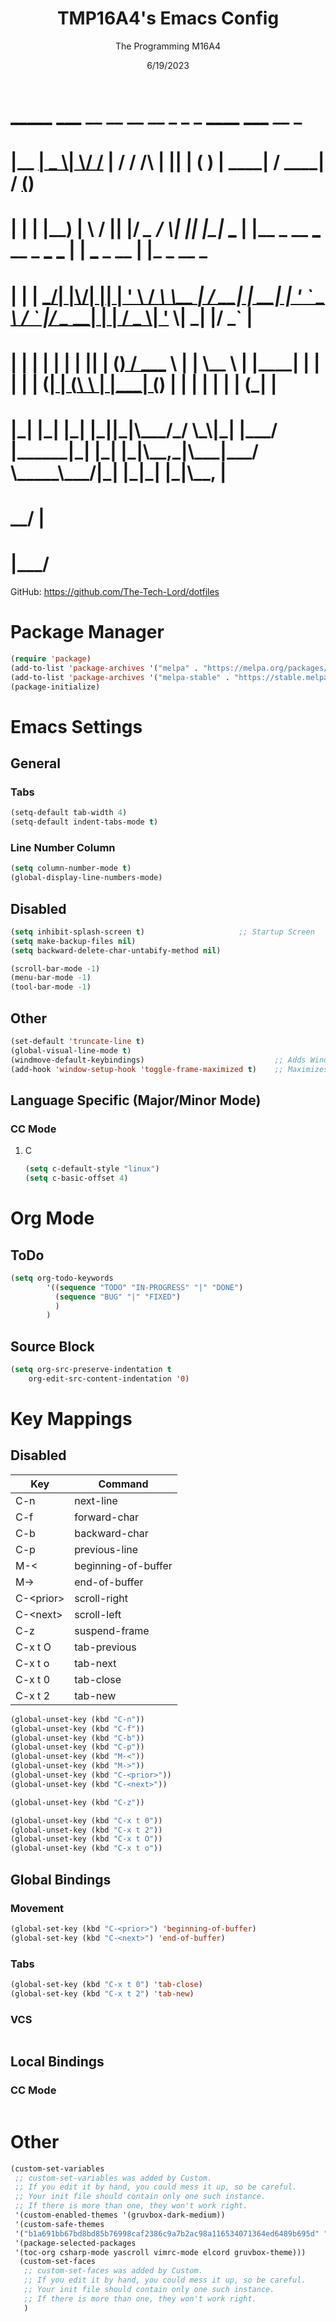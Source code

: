 #+TITLE: TMP16A4's Emacs Config
#+DATE: 6/19/2023
#+AUTHOR: The Programming M16A4
#+PROPERTY: header-args:emacs-lisp :tangle yes :tangle init.el

*  _______ _____  __  __ __   __        _  _   _       ______                             _____             __ _       
* |__   __|  __ \|  \/  /_ | / /    /\ | || | ( )     |  ____|                           / ____|           / _(_)      
*    | |  | |__) | \  / || |/ /_   /  \| || |_|/ ___  | |__   _ __ ___   __ _  ___ ___  | |     ___  _ __ | |_ _  __ _ 
*    | |  |  ___/| |\/| || | '_ \ / /\ \__   _| / __| |  __| | '_ ` _ \ / _` |/ __/ __| | |    / _ \| '_ \|  _| |/ _` |
*    | |  | |    | |  | || | (_) / ____ \ | |   \__ \ | |____| | | | | | (_| | (__\__ \ | |___| (_) | | | | | | | (_| |
*    |_|  |_|    |_|  |_||_|\___/_/    \_\|_|   |___/ |______|_| |_| |_|\__,_|\___|___/  \_____\___/|_| |_|_| |_|\__, |
*                                                                                                                 __/ |
*                                                                                                                |___/ 

GitHub: https://github.com/The-Tech-Lord/dotfiles

* Package Manager
#+BEGIN_SRC emacs-lisp
(require 'package)
(add-to-list 'package-archives '("melpa" . "https://melpa.org/packages/") t)
(add-to-list 'package-archives '("melpa-stable" . "https://stable.melpa.org/packages/") t)
(package-initialize)
#+END_SRC

* Emacs Settings
** General
*** Tabs
#+BEGIN_SRC emacs-lisp
(setq-default tab-width 4)
(setq-default indent-tabs-mode t)
#+END_SRC

*** Line Number Column
#+BEGIN_SRC emacs-lisp
(setq column-number-mode t)
(global-display-line-numbers-mode)
#+END_SRC

** Disabled
#+BEGIN_SRC emacs-lisp
(setq inhibit-splash-screen t)                     ;; Startup Screen
(setq make-backup-files nil)
(setq backward-delete-char-untabify-method nil)

(scroll-bar-mode -1)
(menu-bar-mode -1)
(tool-bar-mode -1)
#+END_SRC

** Other
#+BEGIN_SRC emacs-lisp
(set-default 'truncate-line t)
(global-visual-line-mode t)
(windmove-default-keybindings)                             ;; Adds Window Switching Keybindings
(add-hook 'window-setup-hook 'toggle-frame-maximized t)    ;; Maximizes Window
#+END_SRC

** Language Specific (Major/Minor Mode)
*** CC Mode
**** C
#+BEGIN_SRC emacs-lisp
(setq c-default-style "linux")
(setq c-basic-offset 4)
#+END_SRC

* Org Mode
** ToDo
#+BEGIN_SRC emacs-lisp
(setq org-todo-keywords
		'((sequence "TODO" "IN-PROGRESS" "|" "DONE")
		  (sequence "BUG" "|" "FIXED")
		  )
		)
#+END_SRC

** Source Block
#+BEGIN_SRC emacs-lisp
(setq org-src-preserve-indentation t
    org-edit-src-content-indentation '0)
#+END_SRC

* Key Mappings
** Disabled
| Key       | Command             |
|-----------+---------------------|
| C-n       | next-line           |
| C-f       | forward-char        |
| C-b       | backward-char       |
| C-p       | previous-line       |
| M-<       | beginning-of-buffer |
| M->       | end-of-buffer       |
| C-<prior> | scroll-right        |
| C-<next>  | scroll-left         |
|-----------+---------------------|
| C-z       | suspend-frame       |
|-----------+---------------------|
| C-x t O   | tab-previous        |
| C-x t o   | tab-next            |
| C-x t 0   | tab-close           |
| C-x t 2   | tab-new             |

#+BEGIN_SRC emacs-lisp
(global-unset-key (kbd "C-n"))
(global-unset-key (kbd "C-f"))
(global-unset-key (kbd "C-b"))
(global-unset-key (kbd "C-p"))
(global-unset-key (kbd "M-<"))
(global-unset-key (kbd "M->"))
(global-unset-key (kbd "C-<prior>"))
(global-unset-key (kbd "C-<next>"))

(global-unset-key (kbd "C-z"))

(global-unset-key (kbd "C-x t 0"))
(global-unset-key (kbd "C-x t 2"))
(global-unset-key (kbd "C-x t O"))
(global-unset-key (kbd "C-x t o"))
#+END_SRC

** Global Bindings
*** Movement
#+BEGIN_SRC emacs-lisp
(global-set-key (kbd "C-<prior>") 'beginning-of-buffer)
(global-set-key (kbd "C-<next>") 'end-of-buffer)
#+END_SRC

*** Tabs
#+BEGIN_SRC emacs-lisp
(global-set-key (kbd "C-x t 0") 'tab-close)
(global-set-key (kbd "C-x t 2") 'tab-new)
#+END_SRC

*** VCS
#+BEGIN_SRC emacs-lisp

#+END_SRC

** Local Bindings
*** CC Mode
#+BEGIN_SRC emacs-lisp

#+END_SRC

* Other
#+BEGIN_SRC emacs-lisp
(custom-set-variables
 ;; custom-set-variables was added by Custom.
 ;; If you edit it by hand, you could mess it up, so be careful.
 ;; Your init file should contain only one such instance.
 ;; If there is more than one, they won't work right.
 '(custom-enabled-themes '(gruvbox-dark-medium))
 '(custom-safe-themes
 '("b1a691bb67bd8bd85b76998caf2386c9a7b2ac98a116534071364ed6489b695d" "fa49766f2acb82e0097e7512ae4a1d6f4af4d6f4655a48170d0a00bcb7183970" "3e374bb5eb46eb59dbd92578cae54b16de138bc2e8a31a2451bf6fdb0f3fd81b" "19a2c0b92a6aa1580f1be2deb7b8a8e3a4857b6c6ccf522d00547878837267e7" "2ff9ac386eac4dffd77a33e93b0c8236bb376c5a5df62e36d4bfa821d56e4e20" "72ed8b6bffe0bfa8d097810649fd57d2b598deef47c992920aef8b5d9599eefe" "d80952c58cf1b06d936b1392c38230b74ae1a2a6729594770762dc0779ac66b7" default))
 '(package-selected-packages
 '(toc-org csharp-mode yascroll vimrc-mode elcord gruvbox-theme)))
  (custom-set-faces
   ;; custom-set-faces was added by Custom.
   ;; If you edit it by hand, you could mess it up, so be careful.
   ;; Your init file should contain only one such instance.
   ;; If there is more than one, they won't work right.
   )
#+END_SRC
